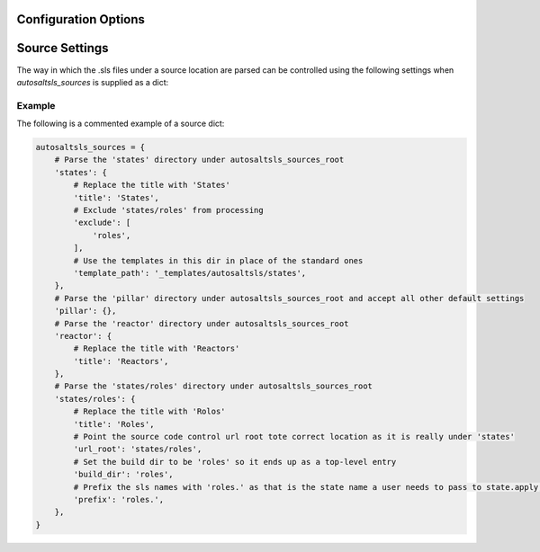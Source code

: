 Configuration Options
======================

.. confval:: autosaltsls_sources

        **Required**

        The source areas in the Salt master's fileset (e.g. states, pillar, etc) to be documented. This can be provided
        in one of three ways:

        1. As a single string if all files beneath a location are to be parsed:

            .. code-block:: python

                autosaltsls_sources = '/srv/salt'

        2. As a list of paths if you want to accept all the default source settings (see `Source Settings`):

            .. code-block:: python

                autosaltsls_sources = ['states', 'pillar']

        3.  As a dict of source location to its settings:

            .. code-block:: python

                autosaltsls_sources = {
                    'states': {
                        'title': 'States',
                        'exclude': [
                            'roles',
                        ],
                        'template_path': '_templates/autosaltsls/states',
                    },
                    'pillar' : {
                        'title': 'Pillar'
                    },
                }

.. confval:: autosaltsls_sources_root

    Default: ``..``

    The directory under which the ``autosaltsls_sources`` are located. If you place your Sphinx project alongside the
    sources then this can be omitted, otherwise provide the path (e.g. ``/srv/salt``).

.. confval:: autosaltsls_build_root

    Default: ``.``

    Location where the generated .rst files will saved

.. confval:: autosaltsls_doc_prefix

    Default: ``###``

    String used to denote the start of a document comment block.

.. confval:: autosaltsls_comment_prefix

    Default: ``#``

    Character/string used to denote the contents of a document comment block.

.. confval:: autosaltsls_comment_ignore_prefix

    Character/string used to denote lines which should be ignored when parsing a document comment block.

.. confval:: autosaltsls_remove_first_space

    Default: ``True``

    Remove the first space from a line within a comment block. This is to allow for the usual practice of putting a
    space after a comment character but where that space is not needed in the rendered output

.. confval:: autosaltsls_source_url_root

    Default: ``None``

    Root URL to the files under the sources dirs in a source control system such as git. This is used to generate the
    ``[Source]`` link in the pages. If not supplied the link is suppressed.

    .. code-block:: python

        autosaltsls_source_url_root = 'https://github.com/myuser/saltfiles'

Source Settings
================
The way in which the .sls files under a source location are parsed can be controlled using the following settings when
`autosaltsls_sources` is supplied as a dict:

.. confval:: title

    The title to use on the index.rst page, defaults to the source key.

.. confval:: exclude

    A list of paths relative to the source location to exclude from parsing. This can be useful where a sub-directory
    of states need to be documented as their own source and corresponding top-level index entry.

.. confval:: template_path

    The location of the template files for this source (index.rst_t, main.rst_t, sls.rst_t, top.rst_t). This is deemed
    to be relative to the Sphinx config path unless provided as an absolute path.

.. confval:: build_dir

    Path to put the built .rst files in, defaults to ``<autosaltsls_build_root>/<source>``.

.. confval:: prefix

    Prefix to add to the base sls name when rendering rst file contents.

Example
--------
The following is a commented example of a source dict:

.. code-block:: python

        autosaltsls_sources = {
            # Parse the 'states' directory under autosaltsls_sources_root
            'states': {
                # Replace the title with 'States'
                'title': 'States',
                # Exclude 'states/roles' from processing
                'exclude': [
                    'roles',
                ],
                # Use the templates in this dir in place of the standard ones
                'template_path': '_templates/autosaltsls/states',
            },
            # Parse the 'pillar' directory under autosaltsls_sources_root and accept all other default settings
            'pillar': {},
            # Parse the 'reactor' directory under autosaltsls_sources_root
            'reactor': {
                # Replace the title with 'Reactors'
                'title': 'Reactors',
            },
            # Parse the 'states/roles' directory under autosaltsls_sources_root
            'states/roles': {
                # Replace the title with 'Rolos'
                'title': 'Roles',
                # Point the source code control url root tote correct location as it is really under 'states'
                'url_root': 'states/roles',
                # Set the build dir to be 'roles' so it ends up as a top-level entry
                'build_dir': 'roles',
                # Prefix the sls names with 'roles.' as that is the state name a user needs to pass to state.apply, etc
                'prefix': 'roles.',
            },
        }